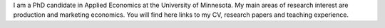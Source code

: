 .. title: Home
.. slug: home
.. date: 2019-01-05 06:31:23 UTC+02:00
.. tags: 
.. category: 
.. link: 
.. description: 
.. type: text

I am a PhD candidate in Applied Economics at the University of Minnesota. 
My main areas of research interest are production and marketing economics. 
You will find here links to my CV, research papers and teaching experience.
